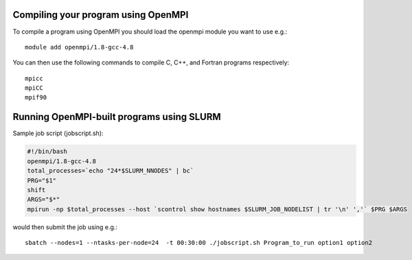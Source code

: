 


Compiling your program using OpenMPI
------------------------------------

To compile a program using OpenMPI you should load the openmpi module you want to use e.g.::

  module add openmpi/1.8-gcc-4.8

You can then use the following commands to compile C, C++, and Fortran programs respectively::

  mpicc
  mpiCC
  mpif90


Running OpenMPI-built programs using SLURM
------------------------------------------

Sample job script (jobscript.sh):

.. code:: bash

  #!/bin/bash
  openmpi/1.8-gcc-4.8
  total_processes=`echo "24*$SLURM_NNODES" | bc`
  PRG="$1"
  shift
  ARGS="$*"
  mpirun -np $total_processes --host `scontrol show hostnames $SLURM_JOB_NODELIST | tr '\n' ','` $PRG $ARGS

would then submit the job using e.g.::

  sbatch --nodes=1 --ntasks-per-node=24  -t 00:30:00 ./jobscript.sh Program_to_run option1 option2
